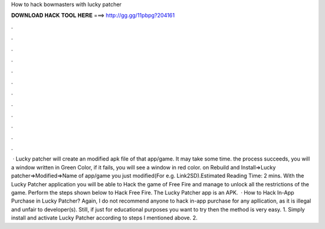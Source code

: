 How to hack bowmasters with lucky patcher

𝐃𝐎𝐖𝐍𝐋𝐎𝐀𝐃 𝐇𝐀𝐂𝐊 𝐓𝐎𝐎𝐋 𝐇𝐄𝐑𝐄 ===> http://gg.gg/11pbpg?204161

.

.

.

.

.

.

.

.

.

.

.

.

 ·  Lucky patcher will create an modified apk file of that app/game. It may take some time.  the process succeeds, you will a window written in Green Color, if it fails, you will see a window in red color.  on Rebuild and Install=>Lucky patcher=>Modified=>Name of app/game you just modified(For e.g. Link2SD).Estimated Reading Time: 2 mins. With the Lucky Patcher application you will be able to Hack the game of Free Fire and manage to unlock all the restrictions of the game. Perform the steps shown below to Hack Free Fire. The Lucky Patcher app is an APK.  · How to Hack In-App Purchase in Lucky Patcher? Again, I do not recommend anyone to hack in-app purchase for any apllication, as it is illegal and unfair to developer(s). Still, if just for educational purposes you want to try then the method is very easy. 1. Simply install and activate Lucky Patcher according to steps I mentioned above. 2.